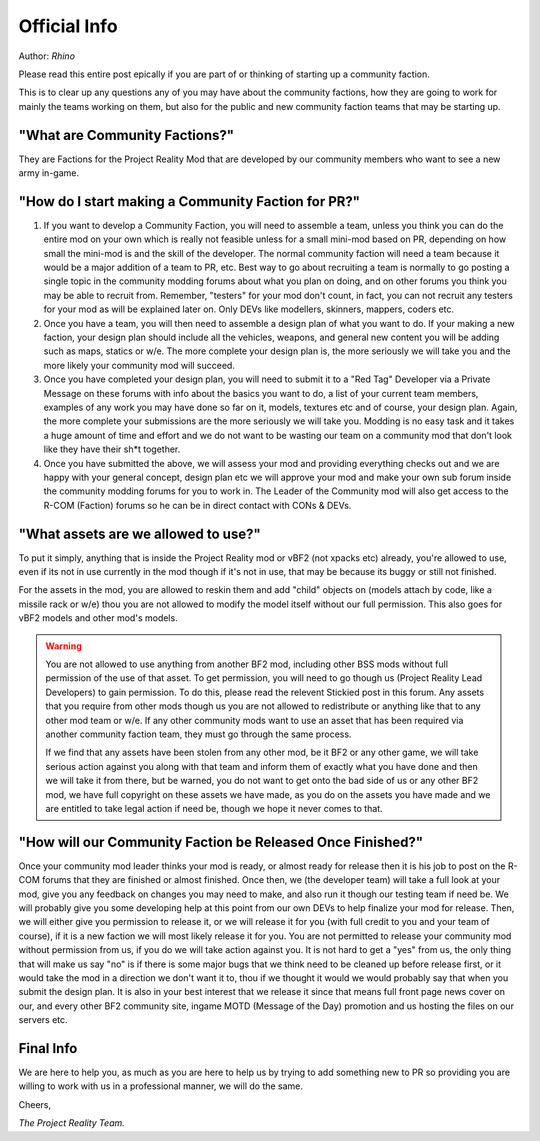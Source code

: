 
Official Info
=============

Author: *Rhino*

Please read this entire post epically if you are part of or thinking of starting up a community faction.

This is to clear up any questions any of you may have about the community factions, how they are going to work for mainly the teams working on them, but also for the public and new community faction teams that may be starting up.


"What are Community Factions?"
------------------------------

They are Factions for the Project Reality Mod that are developed by our community members who want to see a new army in-game.

"How do I start making a Community Faction for PR?"
---------------------------------------------------

#. If you want to develop a Community Faction, you will need to assemble a team, unless you think you can do the entire mod on your own which is really not feasible unless for a small mini-mod based on PR, depending on how small the mini-mod is and the skill of the developer. The normal community faction will need a team because it would be a major addition of a team to PR, etc. Best way to go about recruiting a team is normally to go posting a single topic in the community modding forums about what you plan on doing, and on other forums you think you may be able to recruit from. Remember, "testers" for your mod don't count, in fact, you can not recruit any testers for your mod as will be explained later on. Only DEVs like modellers, skinners, mappers, coders etc.
#. Once you have a team, you will then need to assemble a design plan of what you want to do. If your making a new faction, your design plan should include all the vehicles, weapons, and general new content you will be adding such as maps, statics or w/e. The more complete your design plan is, the more seriously we will take you and the more likely your community mod will succeed.
#. Once you have completed your design plan, you will need to submit it to a "Red Tag" Developer via a Private Message on these forums with info about the basics you want to do, a list of your current team members, examples of any work you may have done so far on it, models, textures etc and of course, your design plan. Again, the more complete your submissions are the more seriously we will take you. Modding is no easy task and it takes a huge amount of time and effort and we do not want to be wasting our team on a community mod that don't look like they have their sh*t together.
#. Once you have submitted the above, we will assess your mod and providing everything checks out and we are happy with your general concept, design plan etc we will approve your mod and make your own sub forum inside the community modding forums for you to work in. The Leader of the Community mod will also get access to the R-COM (Faction) forums so he can be in direct contact with CONs & DEVs.

"What assets are we allowed to use?"
------------------------------------

To put it simply, anything that is inside the Project Reality mod or vBF2 (not xpacks etc) already, you're allowed to use, even if its not in use currently in the mod though if it's not in use, that may be because its buggy or still not finished.

For the assets in the mod, you are allowed to reskin them and add "child" objects on (models attach by code, like a missile rack or w/e) thou you are not allowed to modify the model itself without our full permission. This also goes for vBF2 models and other mod's models.

.. warning::

   You are not allowed to use anything from another BF2 mod, including other BSS mods without full permission of the use of that asset. To get permission, you will need to go though us (Project Reality Lead Developers) to gain permission. To do this, please read the relevent Stickied post in this forum. Any assets that you require from other mods though us you are not allowed to redistribute or anything like that to any other mod team or w/e. If any other community mods want to use an asset that has been required via another community faction team, they must go through the same process.

   If we find that any assets have been stolen from any other mod, be it BF2 or any other game, we will take serious action against you along with that team and inform them of exactly what you have done and then we will take it from there, but be warned, you do not want to get onto the bad side of us or any other BF2 mod, we have full copyright on these assets we have made, as you do on the assets you have made and we are entitled to take legal action if need be, though we hope it never comes to that.

"How will our Community Faction be Released Once Finished?"
-----------------------------------------------------------

Once your community mod leader thinks your mod is ready, or almost ready for release then it is his job to post on the R-COM forums that they are finished or almost finished. Once then, we (the developer team) will take a full look at your mod, give you any feedback on changes you may need to make, and also run it though our testing team if need be. We will probably give you some developing help at this point from our own DEVs to help finalize your mod for release. Then, we will either give you permission to release it, or we will release it for you (with full credit to you and your team of course), if it is a new faction we will most likely release it for you. You are not permitted to release your community mod without permission from us, if you do we will take action against you. It is not hard to get a "yes" from us, the only thing that will make us say "no" is if there is some major bugs that we think need to be cleaned up before release first, or it would take the mod in a direction we don't want it to, thou if we thought it would we would probably say that when you submit the design plan. It is also in your best interest that we release it since that means full front page news cover on our, and every other BF2 community site, ingame MOTD (Message of the Day) promotion and us hosting the files on our servers etc.

Final Info
----------

We are here to help you, as much as you are here to help us by trying to add something new to PR so providing you are willing to work with us in a professional manner, we will do the same.

Cheers,

*The Project Reality Team.*